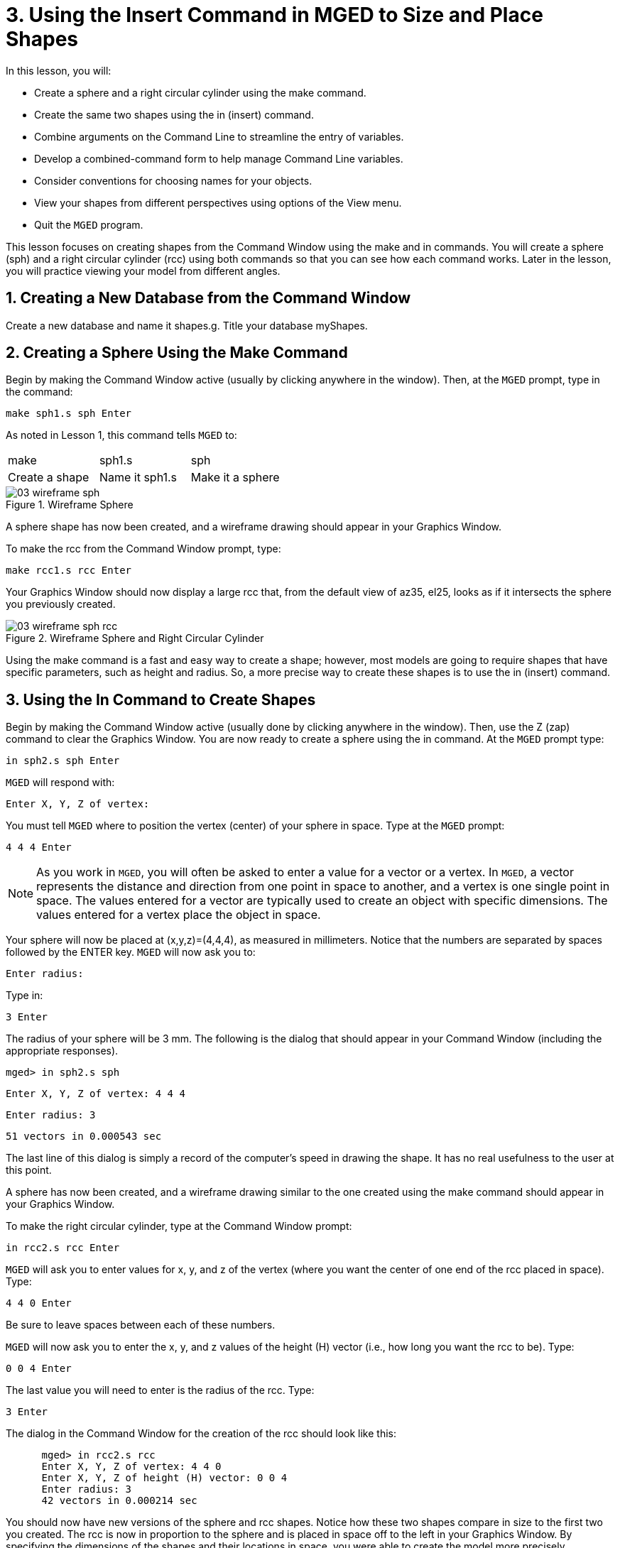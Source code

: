= 3. Using the Insert Command in MGED to Size and Place Shapes
:sectnums:
:experimental:

In this lesson, you will:

* Create a sphere and a right circular cylinder using the make
  command.
* Create the same two shapes using the in (insert) command.
* Combine arguments on the Command Line to streamline the entry of
  variables.
* Develop a combined-command form to help manage Command Line
  variables.
* Consider conventions for choosing names for your objects.
* View your shapes from different perspectives using options of the
  View menu.
* Quit the [app]`MGED` program.

This lesson focuses on creating shapes from the Command Window using
the make and in commands.  You will create a sphere (sph) and a right
circular cylinder (rcc) using both commands so that you can see how
each command works.  Later in the lesson, you will practice viewing
your model from different angles.

[[_new_db_myshapes]]
== Creating a New Database from the Command Window

Create a new database and name it shapes.g.  Title your database
myShapes.

[[_sphere_make]]
== Creating a Sphere Using the Make Command

Begin by making the Command Window active (usually by clicking
anywhere in the window). Then, at the [app]`MGED` prompt, type in the
command:

[cmd]`make sph1.s sph kbd:[Enter]`

As noted in Lesson 1, this command tells [app]`MGED` to:

[cols="1,1,1", frame="all"]
|===

|make
|sph1.s
|sph

|Create a shape
|Name it sph1.s
|Make it a sphere
|===

.Wireframe Sphere
image::mged/03_wireframe_sph.png[]

A sphere shape has now been created, and a wireframe drawing should
appear in your Graphics Window.

To make the rcc from the Command Window prompt, type:

[cmd]`make rcc1.s rcc kbd:[Enter]`

Your Graphics Window should now display a large rcc that, from the
default view of az35, el25, looks as if it intersects the sphere you
previously created.

.Wireframe Sphere and Right Circular Cylinder
image::mged/03_wireframe_sph_rcc.png[]

Using the make command is a fast and easy way to create a shape;
however, most models are going to require shapes that have specific
parameters, such as height and radius.  So, a more precise way to
create these shapes is to use the in (insert) command.

[[_using_in]]
== Using the In Command to Create Shapes

Begin by making the Command Window active (usually done by clicking
anywhere in the window). Then, use the Z (zap) command to clear the
Graphics Window.  You are now ready to create a sphere using the in
command.  At the [app]`MGED` prompt type:

[prompt]`in sph2.s sph kbd:[Enter]`

[app]`MGED` will respond with:

`Enter X, Y, Z of vertex:`

You must tell [app]`MGED` where to position the vertex (center) of
your sphere in space.  Type at the [app]`MGED` prompt:

[cmd]`4 4 4 kbd:[Enter]`

[NOTE]
====
As you work in [app]``MGED``, you will often be asked to enter a value
for a vector or a vertex.  In [app]``MGED``, a vector represents the
distance and direction from one point in space to another, and a
vertex is one single point in space.  The values entered for a vector
are typically used to create an object with specific dimensions.  The
values entered for a vertex place the object in space.
====

Your sphere will now be placed at (x,y,z)=(4,4,4), as measured in
millimeters.  Notice that the numbers are separated by spaces followed
by the ENTER key. [app]`MGED` will now ask you to:

[prompt]``Enter radius: ``

Type in:

[cmd]``3 kbd:[Enter]``

The radius of your sphere will be 3 mm.  The following is the dialog
that should appear in your Command Window (including the appropriate
responses).

[userinput]`[prompt]#mged># in sph2.s sph`

`Enter X, Y, Z of vertex: 4 4 4`

`Enter radius: 3`

`51 vectors in 0.000543 sec`

The last line of this dialog is simply a record of the computer's
speed in drawing the shape.  It has no real usefulness to the user at
this point.

A sphere has now been created, and a wireframe drawing similar to the
one created using the make command should appear in your Graphics
Window.

To make the right circular cylinder, type at the Command Window
prompt:

[cmd]`in rcc2.s rcc kbd:[Enter]`

[app]`MGED` will ask you to enter values for x, y, and z of the vertex
(where you want the center of one end of the rcc placed in
space). Type:

[cmd]`4 4 0 kbd:[Enter]`

Be sure to leave spaces between each of these numbers.

[app]`MGED` will now ask you to enter the x, y, and z values of the
height (H) vector (i.e., how long you want the rcc to be). Type:

[cmd]`0 0 4 kbd:[Enter]`

The last value you will need to enter is the radius of
the rcc.  Type:

[cmd]`3 kbd:[Enter]`

The dialog in the Command Window for the creation of the rcc should
look like this:

[subs="quotes"]
....
      [prompt]#mged># in rcc2.s rcc
      Enter X, Y, Z of vertex: 4 4 0
      Enter X, Y, Z of height (H) vector: 0 0 4
      Enter radius: 3
      42 vectors in 0.000214 sec
....

You should now have new versions of the sphere and rcc shapes.  Notice
how these two shapes compare in size to the first two you created.
The rcc is now in proportion to the sphere and is placed in space off
to the left in your Graphics Window.  By specifying the dimensions of
the shapes and their locations in space, you were able to create the
model more precisely.

[cols="1,1"]
|===
^|image:mged/03_shapes_make_command.png[]
^|image:mged/03_shapes_in_command.png[]

^|Shapes Created with Make Command
^|Shapes Created with In Command
|===

[[_args_on_one_line]]
== Combining Arguments on One Line

Another way to use the in command is to combine all of the required
information on one line.  Once you become familiar with using the in
command, you will probably prefer to use this method as it allows you
to input all the parameter values more quickly.

Clear the Graphics Window by using the Z command.  Now make another
sphere by typing after the [app]`MGED` prompt:

[cmd]`in sph3.s sph 4 4 4 3 kbd:[Enter]`

The meaning of this longer form of the command is: 

[cols="1,1,1,1,1,1,1"]
|===

|in
|sph3.s
|sph
|4
|4
|4
|3

|Insert a primitive shape
|Name it sph3.s
|Make the primitive shape a sphere
|Make the x of the vertex a value of 4
|Make the y of the vertex a value of 4
|Make the z of the vertex a value of 4
|Make the radius a value of 3
|===

--
To make the right circular cylinder using this method, type after the
[app]`MGED` prompt:

[cmd]`in rcc3.s rcc 4 4 0 0 0 4 3 kbd:[Enter]`
--

The meaning of this command is: 

[cols="1,1,1,1,1,1,1,1,1,1"]
|===

|in
|rcc3.s
|rcc
|4
|4
|0
|0
|0
|4
|3

|Insert a primitive shape
|Name it rcc3.s
|Make the primitive shape a right circular cylinder
|Make the x of the vertex a value of 4
|Make the y of the vertex a value of 4
|Make the z of the vertex a value of 0
|Make the x of the height vector a value of 0
|Make the y of the height vector a value of 0
|Make the z of the height vector a value of 4
|Make the radius a value of 3

|Make the shape four units long, pointing straight toward positive z
|===

[[_command_combined_in]]
== Making a Combined-Command Form for the In Command

When you are first starting to use [app]``MGED``, if you want to use the
Command Window rather than the GUI, you may want to make yourself some
blank, combined-command forms for each type of primitive shape you
will be creating.  This can speed up the design process and help
remind you of which values must be entered for each shape.  A form for
the sphere might be:

[cols="1,1,1,1,1,1,1,1,1,1"]
|===

|in
|?
|sph
|?
|?
|?
|?

|Insert a shape
|Name of primitive shape
|Type of shape is a sphere
|Value of x
|Value of y
|Value of z
|Radius of sph

|Center
|===

A Combined-Command Form for the rcc might be: 

[cols="1,1,1,1,1,1,1,1,1,1"]
|===

|in
|?
|rcc
|?
|?
|?

|Insert a primitive shape
|Name of shape
|Type of shape is a right circular cylinder
|Value of x
|Value of y
|Value of z
|Value of x
|Value of y
|Value of z
|Radius of rcc

|Vertex
|Height vector
|===

[[_mged_naming_conventions]]
== Considering [app]`MGED` Naming Conventions

You may have noticed that each time you have created a sphere, or rcc,
you have given it a different name. [app]`MGED` doesn't care what name
you give a shape, but you will find as you develop models that it
helps to have some formula, or conventions, when naming shapes.  Note
also that each name must be unique in the database, and for
[app]`BRL-CAD` releases prior to 6.0, names are limited to 16
characters in length.

In this lesson, we sometimes assigned names to the shapes based on
their shape type and the order in which we created them.  We did this
because the shapes had no real function, except to be examples.

When you create real-life models, however, you will probably want to
assign names as we did for the radio component names, which were based
on their functions (e.g., btn for button, ant for antenna, etc.).

If you work with more experienced modelers, check with them to see
what set of conventions they use.  If you work alone, develop a set of
naming conventions that works for you and then use it consistently.

[[_view_shapes]]
== Viewing the Shapes

Practice viewing your new shapes using the View menu.  Manipulate your
view using the various mouse-key combinations identified in the
previous lesson.

[[_using_insert_command_quit]]
== Quitting [app]`MGED`

If you wish to quit [app]``MGED``, at this point, type either the
letter q or the word quit after the Command Window prompt and then
press ENTER.  You may also quit the program by selecting Exit from the
File menu.

[[_using_insert_command_review]]
== Review

In this lesson, you:

* Created a sphere and a right circular cylinder using the make
  command.
* Created the same two shapes using the in (insert) command.
* Combined commands to streamline the entry of variables.
* Developed a combined-command form to help manage Command-Line
  variables.
* Considered [app]`MGED` naming conventions.
* Viewed your shapes from different perspectives using options of the
  View menu.
* Quit the [app]`MGED` program.
